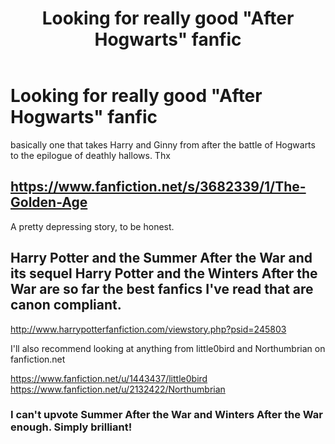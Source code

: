 #+TITLE: Looking for really good "After Hogwarts" fanfic

* Looking for really good "After Hogwarts" fanfic
:PROPERTIES:
:Author: A_Free_Elf
:Score: 3
:DateUnix: 1396201811.0
:DateShort: 2014-Mar-30
:FlairText: Request
:END:
basically one that takes Harry and Ginny from after the battle of Hogwarts to the epilogue of deathly hallows. Thx


** [[https://www.fanfiction.net/s/3682339/1/The-Golden-Age]]

A pretty depressing story, to be honest.
:PROPERTIES:
:Author: deirox
:Score: 4
:DateUnix: 1396204931.0
:DateShort: 2014-Mar-30
:END:


** Harry Potter and the Summer After the War and its sequel Harry Potter and the Winters After the War are so far the best fanfics I've read that are canon compliant.

[[http://www.harrypotterfanfiction.com/viewstory.php?psid=245803]]

I'll also recommend looking at anything from little0bird and Northumbrian on fanfiction.net

[[https://www.fanfiction.net/u/1443437/little0bird]] [[https://www.fanfiction.net/u/2132422/Northumbrian]]
:PROPERTIES:
:Author: LeisureSuiteLarry
:Score: 3
:DateUnix: 1396242888.0
:DateShort: 2014-Mar-31
:END:

*** I can't upvote Summer After the War and Winters After the War enough. Simply brilliant!
:PROPERTIES:
:Author: cambangst
:Score: 1
:DateUnix: 1396750582.0
:DateShort: 2014-Apr-06
:END:

